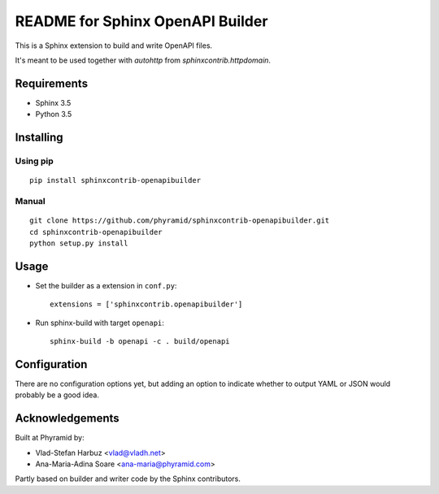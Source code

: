 .. -*- restructuredtext -*-

=================================
README for Sphinx OpenAPI Builder
=================================

This is a Sphinx extension to build and write OpenAPI files.

It's meant to be used together with `autohttp` from `sphinxcontrib.httpdomain`.

Requirements
============

* Sphinx 3.5
* Python 3.5

Installing
==========

Using pip
---------

::

    pip install sphinxcontrib-openapibuilder

Manual
------

::

    git clone https://github.com/phyramid/sphinxcontrib-openapibuilder.git
    cd sphinxcontrib-openapibuilder
    python setup.py install

Usage
=====

- Set the builder as a extension in ``conf.py``::

    extensions = ['sphinxcontrib.openapibuilder']

- Run sphinx-build with target ``openapi``::

    sphinx-build -b openapi -c . build/openapi

Configuration
=============

There are no configuration options yet, but adding an option to indicate
whether to output YAML or JSON would probably be a good idea.

Acknowledgements
================

Built at Phyramid by:

* Vlad-Stefan Harbuz <vlad@vladh.net>
* Ana-Maria-Adina Soare <ana-maria@phyramid.com>

Partly based on builder and writer code by the Sphinx contributors.
